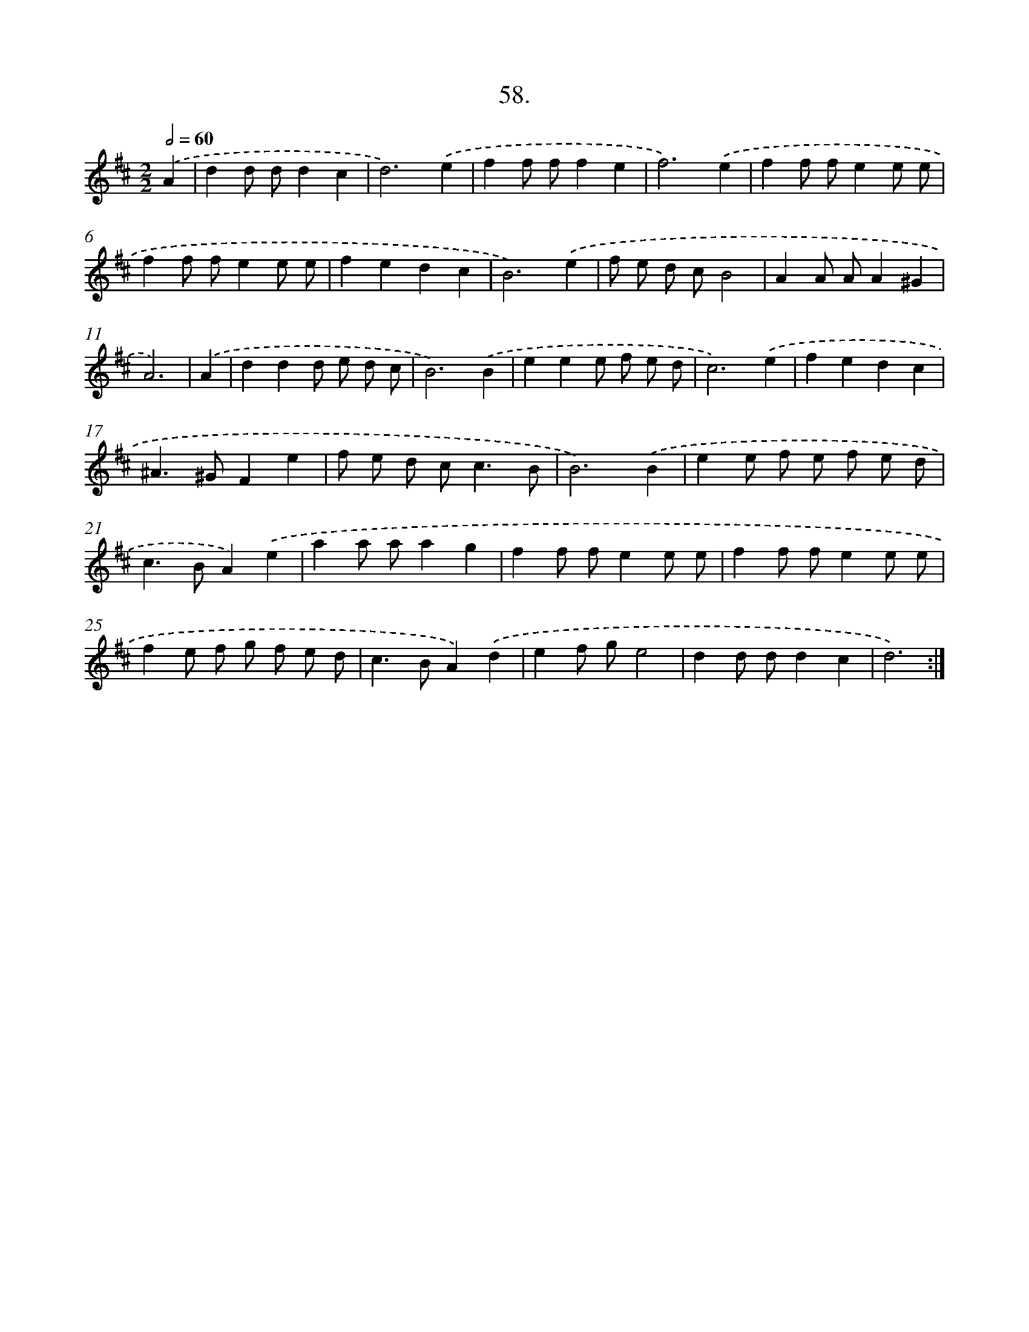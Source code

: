 X: 14375
T: 58.
%%abc-version 2.0
%%abcx-abcm2ps-target-version 5.9.1 (29 Sep 2008)
%%abc-creator hum2abc beta
%%abcx-conversion-date 2018/11/01 14:37:43
%%humdrum-veritas 47791532
%%humdrum-veritas-data 3815764084
%%continueall 1
%%barnumbers 0
L: 1/8
M: 2/2
Q: 1/2=60
K: D clef=treble
.('A2 [I:setbarnb 1]|
d2d dd2c2 |
d6).('e2 |
f2f ff2e2 |
f6).('e2 |
f2f fe2e e |
f2f fe2e e |
f2e2d2c2 |
B6).('e2 |
f e d cB4 |
A2A AA2^G2 |
A6) |
.('A2 [I:setbarnb 12]|
d2d2d e d c |
B6).('B2 |
e2e2e f e d |
c6).('e2 |
f2e2d2c2 |
^A2>^G2F2e2 |
f e d c2<c2B |
B6).('B2 |
e2e f e f e d |
c2>B2A2).('e2 |
a2a aa2g2 |
f2f fe2e e |
f2f fe2e e |
f2e f g f e d |
c2>B2A2).('d2 |
e2f ge4 |
d2d dd2c2 |
d6) :|]
